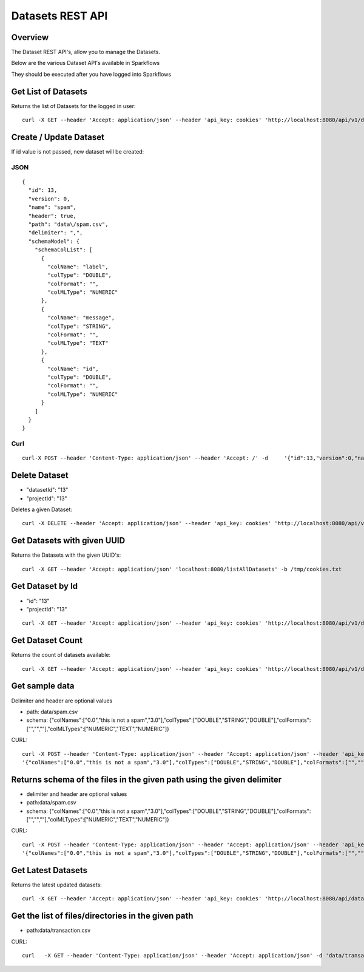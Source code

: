 Datasets REST API
=================

Overview
--------

The Dataset REST API's, allow you to manage the Datasets.

Below are the various Dataset API's available in Sparkflows

They should be executed after you have logged into Sparkflows
    
    
Get List of Datasets
--------------------

Returns the list of Datasets for the logged in user::

    curl -X GET --header 'Accept: application/json' --header 'api_key: cookies' 'http://localhost:8080/api/v1/datasets?sortPara=dsc&projectId=1
         
         
Create / Update Dataset
-----------------------

If id value is not passed, new dataset will be created::

JSON
++++

::

    {
      "id": 13,
      "version": 0,
      "name": "spam",
      "header": true,
      "path": "data\/spam.csv",
      "delimiter": ",",
      "schemaModel": {
        "schemaColList": [
          {
            "colName": "label",
            "colType": "DOUBLE",
            "colFormat": "",
            "colMLType": "NUMERIC"
          },
          {
            "colName": "message",
            "colType": "STRING",
            "colFormat": "",
            "colMLType": "TEXT"
          },
          {
            "colName": "id",
            "colType": "DOUBLE",
            "colFormat": "",
            "colMLType": "NUMERIC"
          }
        ]
      }
    }


Curl
++++

::

    curl-X POST --header 'Content-Type: application/json' --header 'Accept: /' -d     '{"id":13,"version":0,"name":"spam","header":true,"path":"data/spam.csv","delimiter":",","schemaModel":{"schemaColList":[{"colName":"label","colType":"DOUBLE","colFormat":"","colMLType":"NUMERIC"},{"colName":"message","colType":"STRING","colFormat":"","colMLType":"TEXT"},{"colName":"id","colType":"DOUBLE","colFormat":"","colMLType":"NUMERIC"}]}}' localhost:8080/dataset/save -b /tmp/cookies.txt
       
       
Delete Dataset
--------------------
* "datasetId": "13"
* "projectId": "13"
::

Deletes a given Dataset::

    curl -X DELETE --header 'Accept: application/json' --header 'api_key: cookies' 'http://localhost:8080/api/v1/datasets/1?projectId=1
            
Get Datasets with given UUID
----------------------------

Returns the Datasets with the given UUID's::

    curl -X GET --header 'Accept: application/json' 'localhost:8080/listAllDatasets' -b /tmp/cookies.txt

Get Dataset by Id
-----------------

* "id": "13"
* "projectId": "13"

::

        curl -X GET --header 'Accept: application/json' --header 'api_key: cookies' 'http://localhost:8080/api/v1/datasets/13?projectId=1
         
         
Get  Dataset Count
------------------

Returns the count of datasets available::

    curl -X GET --header 'Accept: application/json' --header 'api_key: cookies' 'http://localhost:8080/api/v1/datasets/count
         

Get sample data
------------------ 

Delimiter and header are optional values

* path: data/spam.csv
* schema: {"colNames":["0.0","this is not a spam","3.0"],"colTypes":["DOUBLE","STRING","DOUBLE"],"colFormats":["","",""],"colMLTypes":["NUMERIC","TEXT","NUMERIC"]}

CURL::

    curl -X POST --header 'Content-Type: application/json' --header 'Accept: application/json' --header 'api_key: cookies' -d
    '{"colNames":["0.0","this is not a spam","3.0"],"colTypes":["DOUBLE","STRING","DOUBLE"],"colFormats":["","",""],"colMLTypes":["NUMERIC","TEXT","NUMERIC"]}' http://localhost:8080/api/v1/datasets/sample-data


Returns schema of the files in the given path using the given delimiter
-----------------------------------------------

* delimiter and header are optional values
* path:data/spam.csv
* schema: {"colNames":["0.0","this is not a spam","3.0"],"colTypes":["DOUBLE","STRING","DOUBLE"],"colFormats":["","",""],"colMLTypes":["NUMERIC","TEXT","NUMERIC"]}


CURL::

    curl -X POST --header 'Content-Type: application/json' --header 'Accept: application/json' --header 'api_key: cookies' -d 
    '{"colNames":["0.0","this is not a spam","3.0"],"colTypes":["DOUBLE","STRING","DOUBLE"],"colFormats":["","",""],"colMLTypes":["NUMERIC","TEXT","NUMERIC"]}' http://localhost:8080/api/v1/datasets/schema
         
         
Get  Latest Datasets
-------------------- 

Returns the latest updated datasets::

    curl -X GET --header 'Accept: application/json' --header 'api_key: cookies' 'http://localhost:8080/api/datasets/latest'
    
         
         
Get the list of files/directories in the given path
--------------------------------------------------- 

* path:data/transaction.csv
  
CURL::

    curl   -X GET --header 'Content-Type: application/json' --header 'Accept: application/json' -d 'data/transaction.csv' http://localhost:8080/filesInPathJSON -b /tmp/cookies.txt
    
    

            
         
